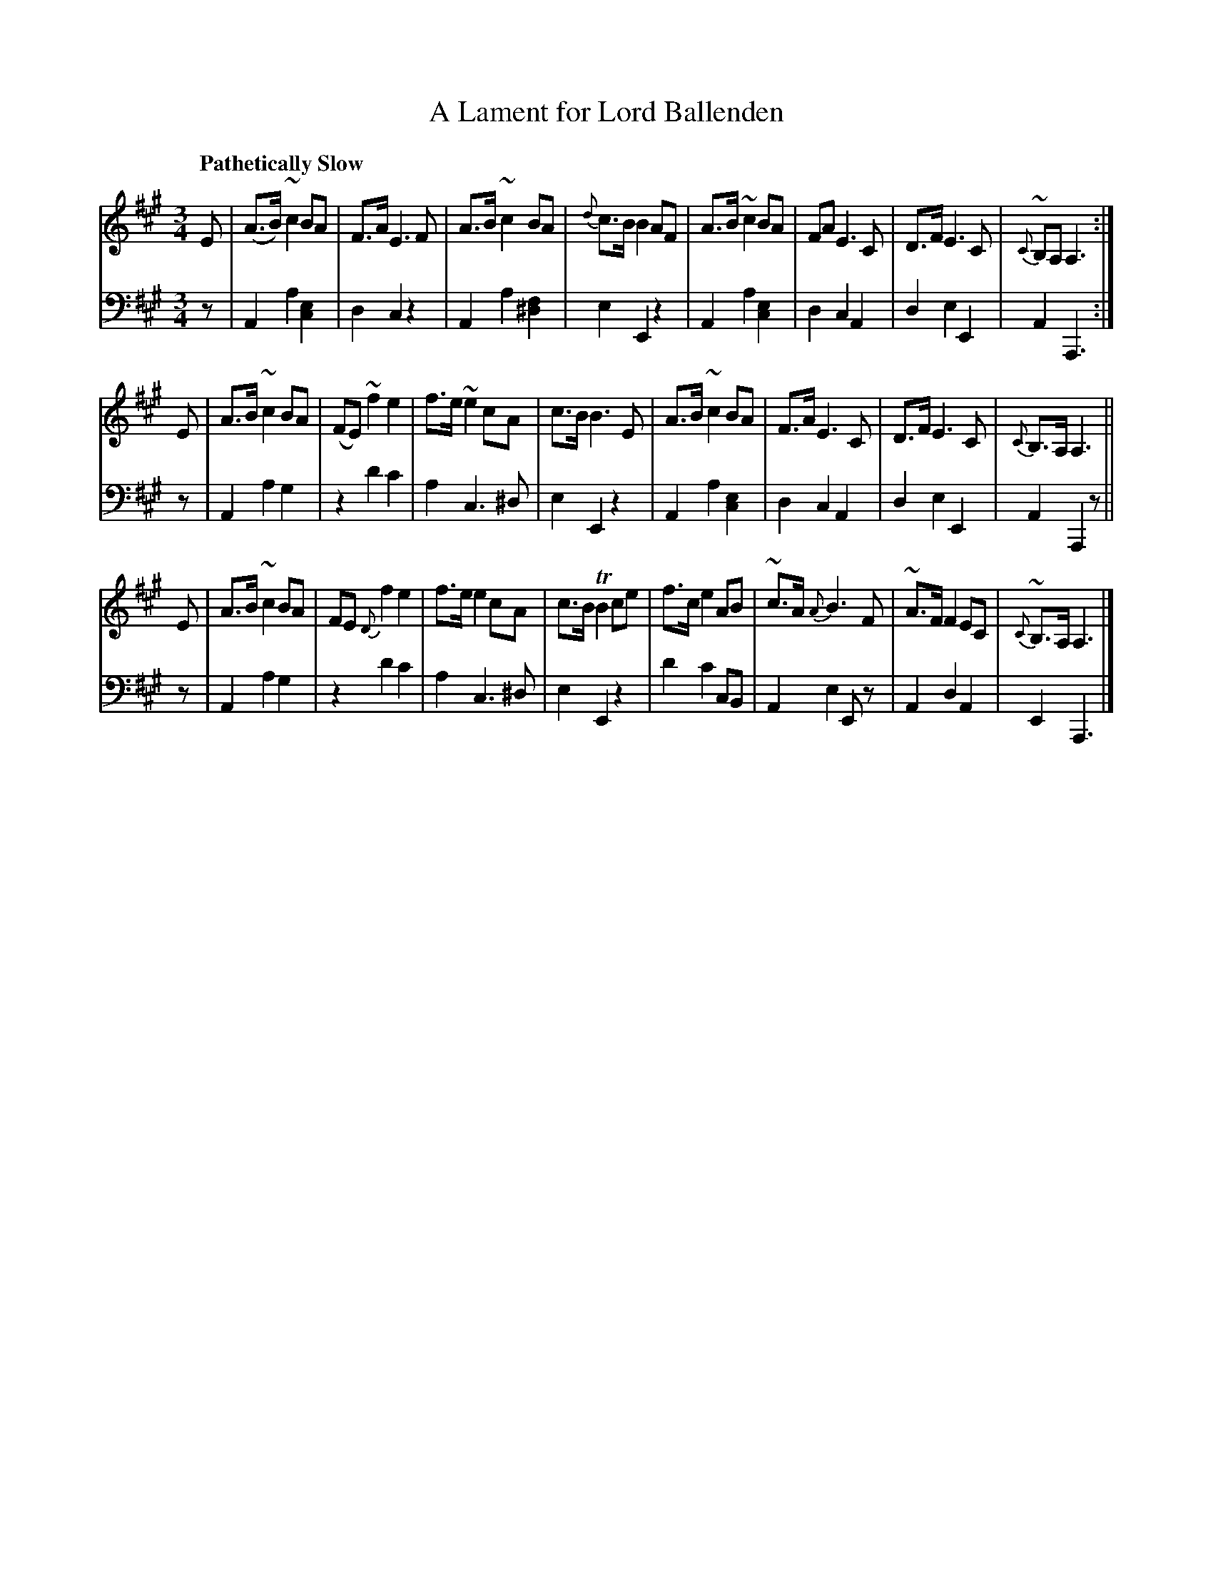 X: 181
T: A Lament for Lord Ballenden
B: John Pringle "Collection of Reels Strathspeys & Jigs", 1801 p.18#1
Z: 2011 John Chambers <jc:trillian.mit.edu>
Q: "Pathetically Slow"
R: slow air
M: 3/4
L: 1/8
K: A
V: 1
E |\
(A>B) ~c2 BA | F>A E3 F | A>B ~c2 BA | {d}c>B B2 AF |\
A>B ~c2 BA | FA E3 C | D>F E3 C | {C}~B,A, A,3 :|
E |\
A>B ~c2 BA | (FE) ~f2 e2 | f>e ~e2 cA | c>B B3 E |\
A>B ~c2 BA | F>A E3 C | D>F E3 C | {C}B,>A, A,3 ||
E |\
A>B ~c2 BA | FE {D}f2 e2 | f>e e2 cA | c>B TB2 ce |\
f>c e2 AB | ~c>A {A}B3 F | ~A>F F2 EC | {C}~B,>A, A,3 |]
V: 2 clef=bass middle=d
z | A2 a2 [e2c2] | d2 c2 z2 | A2 a2 [f2^d2] | e2 E2 z2 |\
    A2 a2 [e2c2] | d2 c2 A2 | d2 e2 E2 | A2 A,3 :|
z | A2 a2 g2 | z2 d'2 c'2 | a2 c3 ^d | e2 E2 z2 |\
    A2 a2 [e2c2] | d2 c2 A2 | d2 e2 E2 | A2 A,2 z ||
z | A2 a2 g2 | z2 d'2 c'2 | a2 c3 ^d | e2 E2 z2 |\
    d'2 c'2 cB | A2 e2 Ez | A2 d2 A2 | E2 A,3 |]
